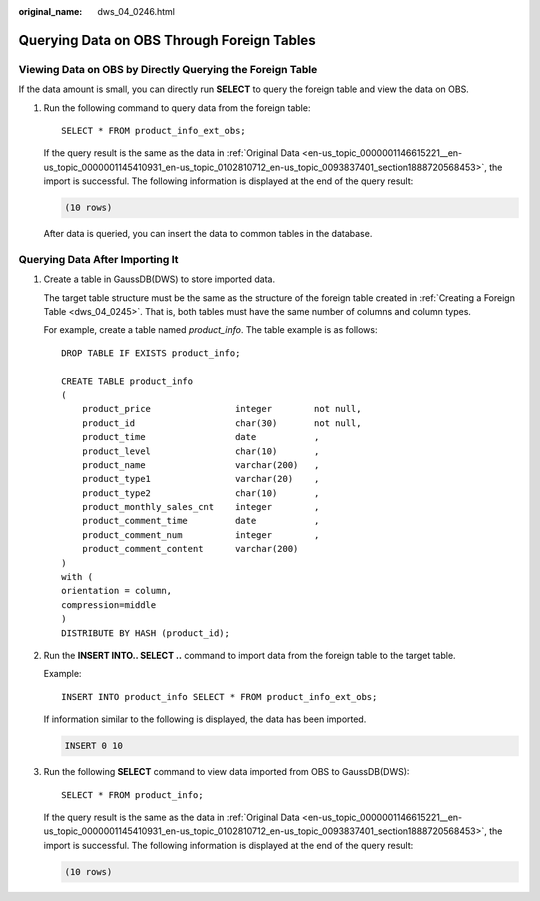 :original_name: dws_04_0246.html

.. _dws_04_0246:

Querying Data on OBS Through Foreign Tables
===========================================

Viewing Data on OBS by Directly Querying the Foreign Table
----------------------------------------------------------

If the data amount is small, you can directly run **SELECT** to query the foreign table and view the data on OBS.

#. Run the following command to query data from the foreign table:

   ::

      SELECT * FROM product_info_ext_obs;

   If the query result is the same as the data in :ref:`Original Data <en-us_topic_0000001146615221__en-us_topic_0000001145410931_en-us_topic_0102810712_en-us_topic_0093837401_section1888720568453>`, the import is successful. The following information is displayed at the end of the query result:

   .. code-block::

      (10 rows)

   After data is queried, you can insert the data to common tables in the database.

.. _en-us_topic_0000001146735141__en-us_topic_0000001099130958_en-us_topic_0102810710_section152121815193012:

Querying Data After Importing It
--------------------------------

#. Create a table in GaussDB(DWS) to store imported data.

   The target table structure must be the same as the structure of the foreign table created in :ref:`Creating a Foreign Table <dws_04_0245>`. That is, both tables must have the same number of columns and column types.

   For example, create a table named *product_info*. The table example is as follows:

   ::

      DROP TABLE IF EXISTS product_info;

      CREATE TABLE product_info
      (
          product_price                integer        not null,
          product_id                   char(30)       not null,
          product_time                 date           ,
          product_level                char(10)       ,
          product_name                 varchar(200)   ,
          product_type1                varchar(20)    ,
          product_type2                char(10)       ,
          product_monthly_sales_cnt    integer        ,
          product_comment_time         date           ,
          product_comment_num          integer        ,
          product_comment_content      varchar(200)
      )
      with (
      orientation = column,
      compression=middle
      )
      DISTRIBUTE BY HASH (product_id);

#. Run the **INSERT INTO.. SELECT ..** command to import data from the foreign table to the target table.

   Example:

   ::

      INSERT INTO product_info SELECT * FROM product_info_ext_obs;

   If information similar to the following is displayed, the data has been imported.

   .. code-block::

      INSERT 0 10

#. Run the following **SELECT** command to view data imported from OBS to GaussDB(DWS):

   ::

      SELECT * FROM product_info;

   If the query result is the same as the data in :ref:`Original Data <en-us_topic_0000001146615221__en-us_topic_0000001145410931_en-us_topic_0102810712_en-us_topic_0093837401_section1888720568453>`, the import is successful. The following information is displayed at the end of the query result:

   .. code-block::

      (10 rows)

